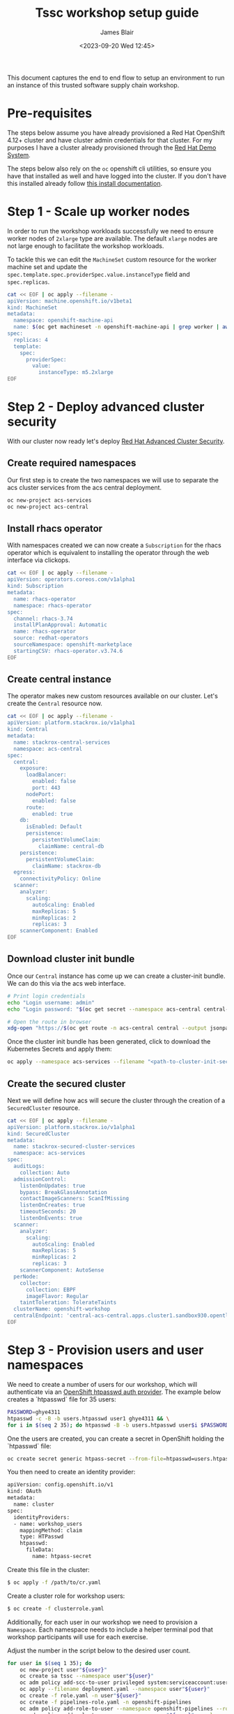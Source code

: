#+TITLE: Tssc workshop setup guide
#+AUTHOR: James Blair
#+DATE: <2023-09-20 Wed 12:45>


This document captures the end to end flow to setup an environment to run an instance of this trusted software supply chain workshop.


* Pre-requisites

The steps below assume you have already provisioned a Red Hat OpenShift 4.12+ cluster and have cluster admin credentials for that cluster. For my purposes I have a cluster already provisioned through the [[https://demo.redhat.com][Red Hat Demo System]].

The steps below also rely on the ~oc~ openshift cli utilities, so ensure you have that installed as well and have logged into the cluster. If you don't have this installed already follow [[https://docs.openshift.com/container-platform/4.12/cli_reference/openshift_cli/getting-started-cli.html][this install documentation]].


* Step 1 - Scale up worker nodes

In order to run the workshop workloads successfully we need to ensure worker nodes of ~2xlarge~ type are available. The default ~xlarge~ nodes are not large enough to facilitate the workshop workloads.

To tackle this we can edit the ~MachineSet~ custom resource for the worker machine set and update the ~spec.template.spec.providerSpec.value.instanceType~ field and ~spec.replicas~.

#+begin_src bash :results silent
cat << EOF | oc apply --filename -
apiVersion: machine.openshift.io/v1beta1
kind: MachineSet
metadata:
  namespace: openshift-machine-api
  name: $(oc get machineset -n openshift-machine-api | grep worker | awk '{print $1}')
spec:
  replicas: 4
  template:
    spec:
      providerSpec:
        value:
          instanceType: m5.2xlarge
EOF
#+end_src


* Step 2 - Deploy advanced cluster security

With our cluster now ready let's deploy [[https://www.redhat.com/en/technologies/cloud-computing/openshift/advanced-cluster-security-kubernetes][Red Hat Advanced Cluster Security]].


** Create required namespaces

Our first step is to create the two namespaces we will use to separate the acs cluster services from the acs central deployment.

#+begin_src bash :results silent
oc new-project acs-services
oc new-project acs-central
#+end_src


** Install rhacs operator

With namespaces created we can now create a ~Subscription~ for the rhacs operator which is equivalent to installing the operator through the web interface via clickops.

#+begin_src bash :results silent
cat << EOF | oc apply --filename -
apiVersion: operators.coreos.com/v1alpha1
kind: Subscription
metadata:
  name: rhacs-operator
  namespace: rhacs-operator
spec:
  channel: rhacs-3.74
  installPlanApproval: Automatic
  name: rhacs-operator
  source: redhat-operators
  sourceNamespace: openshift-marketplace
  startingCSV: rhacs-operator.v3.74.6
EOF
#+end_src


** Create central instance

The operator makes new custom resources available on our cluster. Let's create the ~Central~ resource now.

#+begin_src bash :results silent
cat << EOF | oc apply --filename -
apiVersion: platform.stackrox.io/v1alpha1
kind: Central
metadata:
  name: stackrox-central-services
  namespace: acs-central
spec:
  central:
    exposure:
      loadBalancer:
        enabled: false
        port: 443
      nodePort:
        enabled: false
      route:
        enabled: true
    db:
      isEnabled: Default
      persistence:
        persistentVolumeClaim:
          claimName: central-db
    persistence:
      persistentVolumeClaim:
        claimName: stackrox-db
  egress:
    connectivityPolicy: Online
  scanner:
    analyzer:
      scaling:
        autoScaling: Enabled
        maxReplicas: 5
        minReplicas: 2
        replicas: 3
    scannerComponent: Enabled
EOF
#+end_src


** Download cluster init bundle

Once our ~Central~ instance has come up we can create a cluster-init bundle.  We can do this via the acs web interface.

#+begin_src bash :results silent
# Print login credentials
echo "Login username: admin"
echo "Login password: "$(oc get secret --namespace acs-central central-htpasswd --output jsonpath='{.data.password}' | base64 --decode)

# Open the route in browser
xdg-open "https://$(oc get route -n acs-central central --output jsonpath='{.spec.host}')/main/integrations/authProviders/clusterInitBundle/create"
#+end_src

Once the cluster init bundle has been generated, click to download the Kubernetes Secrets and apply them:

#+begin_src bash :results silent
oc apply --namespace acs-services --filename "<path-to-cluster-init-secrets>.yaml"
#+end_src


** Create the secured cluster

Next we will define how acs will secure the cluster through the creation of a ~SecuredCluster~ resource.

#+begin_src bash :results silent
cat << EOF | oc apply --filename -
apiVersion: platform.stackrox.io/v1alpha1
kind: SecuredCluster
metadata:
  name: stackrox-secured-cluster-services
  namespace: acs-services
spec:
  auditLogs:
    collection: Auto
  admissionControl:
    listenOnUpdates: true
    bypass: BreakGlassAnnotation
    contactImageScanners: ScanIfMissing
    listenOnCreates: true
    timeoutSeconds: 20
    listenOnEvents: true
  scanner:
    analyzer:
      scaling:
        autoScaling: Enabled
        maxReplicas: 5
        minReplicas: 2
        replicas: 3
    scannerComponent: AutoSense
  perNode:
    collector:
      collection: EBPF
      imageFlavor: Regular
    taintToleration: TolerateTaints
  clusterName: openshift-workshop
  centralEndpoint: 'central-acs-central.apps.cluster1.sandbox930.opentlc.com:443'
EOF
#+end_src


* Step 3 - Provision users and user namespaces

We need to create a number of users for our workshop, which will authenticate via an [[https://docs.openshift.com/container-platform/4.13/authentication/identity_providers/configuring-htpasswd-identity-provider.html][OpenShift htpasswd auth provider]]. The example below creates a `htpasswd` file for 35 users:

#+begin_src bash :results silent
PASSWORD=ghye4311
htpasswd -c -B -b users.htpasswd user1 ghye4311 && \
for i in $(seq 2 35); do htpasswd -B -b users.htpasswd user$i $PASSWORD; done
#+end_src

One the users are created, you can create a secret in OpenShift holding the `htpasswd` file:

#+begin_src bash :results silent
oc create secret generic htpass-secret --from-file=htpasswd=users.htpasswd -n openshift-config 
#+end_src

You then need to create an identity provider:

#+begin_src bash :results silent
apiVersion: config.openshift.io/v1
kind: OAuth
metadata:
  name: cluster
spec:
  identityProviders:
  - name: workshop_users 
    mappingMethod: claim 
    type: HTPasswd
    htpasswd:
      fileData:
        name: htpass-secret 
#+end_src

Create this file in the cluster:

#+begin_src bash :results silent
$ oc apply -f /path/to/cr.yaml
#+end_src

Create a cluster role for workshop users:
#+begin_src bash :results silent
$ oc create -f clusterrole.yaml
#+end_src

Additionally, for each user in our workshop we need to provision a ~Namespace~. Each namespace needs to include a helper terminal pod that workshop participants will use for each exercise.

Adjust the number in the script below to the desired user count.

#+begin_src bash :results silent
for user in $(seq 1 35); do
    oc new-project user"${user}"
    oc create sa tssc --namespace user"${user}"
    oc adm policy add-scc-to-user privileged system:serviceaccount:user"${user}":tssc
    oc apply --filename deployment.yaml --namespace user"${user}"
    oc create -f role.yaml -n user"${user}"
    oc create -f pipelines-role.yaml -n openshift-pipelines
    oc adm policy add-role-to-user --namespace openshift-pipelines --role-namespace openshift-pipelines pipeline-secrets-reader system:serviceaccount:user"${user}":tssc
    oc adm policy add-role-to-user --namespace user"${user}" --role-namespace user"${user}" workshopsa system:serviceaccount:user"${user}":tssc
    oc adm policy add-cluster-role-to-user workshop-scc-admin system:serviceaccount:user"${user}":tssc
    oc adm policy add-role-to-user --namespace user"${user}" admin user"${user}"
done
#+end_src

* Step 4 - Install openshift pipelines operator

Lastly let install the OpenShift Pipelines operator for the workshop activities where participants will build pipelines via Tekton.

#+begin_src bash :results silent
cat << EOF | oc apply --filename -
apiVersion: operators.coreos.com/v1alpha1
kind: Subscription
metadata:
  name: openshift-pipelines-operator
  namespace: openshift-operators
spec:
  channel: latest
  installPlanApproval: Automatic
  name: openshift-pipelines-operator-rh
  source: redhat-operators
  sourceNamespace: openshift-marketplace
EOF
#+end_src

* Step 5 - Expose the internal registry

Finally, we need to expose the OpenShift internal registry. In this example I've used a Let's Encrypt certificate to expose the registry at ~registry.blueradish.net~, and you'll find this referenced in the workshop content, though you can create your own registry URL and update this.

Firstly, create the certificates via Certbot. You'll need an AWS IAM role created for Certbot:

#+begin_src bash :results silent
$ cat ~/.aws/credentials
[certbot]
aws_access_key_id=...
aws_secret_access_key=...

$ virtualenv certbot-venv
$ source ~/certbot-venv/bin/activate
$ pip3 install certbot certbot_dns_route53==0.22.2

$ AWS_PROFILE=certbot certbot certonly --logs-dir /home/user/certbot/log --config-dir /home/user/certbot/config --work-dir /home/user/certbot/work -d registry.blueradish.net --dns-route53 -m your-email --agree-tos --non-interactive
#+end_src

Create a secret from the certbot certificate:

#+begin_src bash :results silent
$ oc create secret tls public-route-tls \
    -n openshift-image-registry \
	  --cert /home/user/certbot/config/live/registry.blueradish.net/fullchain.pem \
	  --key  /home/user/certbot/config/live/registry.blueradish.net/privkey.pem
#+end_src

Add the secret and hostname to the registry route:

#+begin_src bash :results silent
$ oc edit configs.imageregistry.operator.openshift.io/cluster
...
spec:
  routes:
    - name: public-routes
      hostname: registry.blueradish.net
      secretName: public-route-tls
#+end_src

Create a CNAME record in Route53 pointing to ~registry.blueradish.net~ and the OpenShift router canonical hostname, and test out the registry auth:

#+begin_src bash :results silent
podman login -u kubeadmin -p $(oc whoami -t) registry.blueradish.net
Login succeeded!
#+end_src